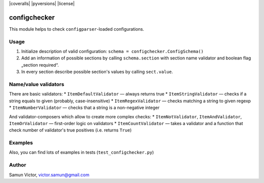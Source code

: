 |coveralls| |pyversions| |license|

configchecker
-------------
This module helps to check ``configparser``-loaded configurations.

Usage
=====

1. Initialize description of valid configuration:
   ``schema = configchecker.ConfigSchema()``
2. Add an information of possible sections by calling ``schema.section`` with section name validator and boolean flag „section required“.
3. In every section describe possible section's values by calling ``sect.value``.

Name/value validators
=====================

There are basic validators:
* ``ItemDefaultValidator`` — always returns true
* ``ItemStringValidator`` — checks if a string equals to given (probably, case-insensitive)
* ``ItemRegexValidator`` — checks matching a string to given regexp
* ``ItemNumberValidator`` — checks that a string is a non-negative integer

And validator-composers which allow to create more complex checks:
* ``ItemNotValidator``, ``ItemAndValidator``, ``ItemOrValidator`` — first-order logic on validators
* ``ItemCountValidator`` — takes a validator and a function that check number of validator's true positives (i.e. returns ``True``)

Examples
========

.. code-block:: py
    import configparser
    import configchecker as v
    
    config = configparser.ConfigParser()
    config.read_file("config")
    
    schema = v.ConfigSchema()
    
    # Section with name „REQUIRED“ will be mandatory
    with schema.section("REQUIRED") as s:
      # It must have keys matching regexp r'item_\d+' and numeric value and nothing more
      s.value(v.ItemRegexValidator(r'item_\d+', value_val=v.ItemNumberValidator()).no_other()
      
    # Section with name r'OPT_\w+' (check by regexp) will be optional
    with schema.section(v.ItemRegexValidator(r'OPT_\w+'), required=False) as s:
      # And it may have anything
      pass
      
    # Other sections will be restricted
    schema.no_other()
    
    # Run checks
    v.ConfigSchemaValidator(schema).validate(config)

Also, you can find lots of examples in tests (``test_configchecker.py``)


Author
======

Samun Victor, victor.samun@gmail.com
